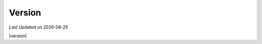 .. Structure conventions
     # with overline, for parts
     * with overline, for chapters
     = for sections
     - for subsections
     ^ for sub-subsections
     " for paragraphs

*******
Version
*******

.. |date| date::

Last Updated on |date|

|version|

